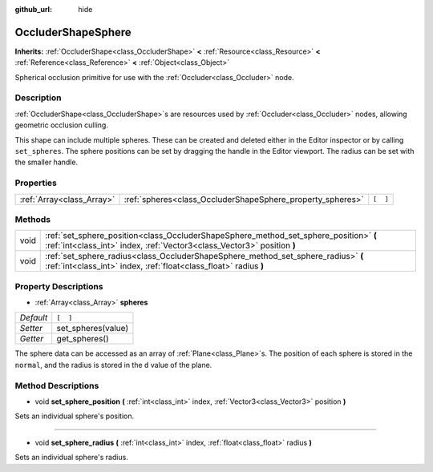 :github_url: hide

.. Generated automatically by doc/tools/make_rst.py in Rebel Engine's source tree.
.. DO NOT EDIT THIS FILE, but the OccluderShapeSphere.xml source instead.
.. The source is found in doc/classes or modules/<name>/doc_classes.

.. _class_OccluderShapeSphere:

OccluderShapeSphere
===================

**Inherits:** :ref:`OccluderShape<class_OccluderShape>` **<** :ref:`Resource<class_Resource>` **<** :ref:`Reference<class_Reference>` **<** :ref:`Object<class_Object>`

Spherical occlusion primitive for use with the :ref:`Occluder<class_Occluder>` node.

Description
-----------

:ref:`OccluderShape<class_OccluderShape>`\ s are resources used by :ref:`Occluder<class_Occluder>` nodes, allowing geometric occlusion culling.

This shape can include multiple spheres. These can be created and deleted either in the Editor inspector or by calling ``set_spheres``. The sphere positions can be set by dragging the handle in the Editor viewport. The radius can be set with the smaller handle.

Properties
----------

+---------------------------+------------------------------------------------------------+----------+
| :ref:`Array<class_Array>` | :ref:`spheres<class_OccluderShapeSphere_property_spheres>` | ``[  ]`` |
+---------------------------+------------------------------------------------------------+----------+

Methods
-------

+------+------------------------------------------------------------------------------------------------------------------------------------------------------------------+
| void | :ref:`set_sphere_position<class_OccluderShapeSphere_method_set_sphere_position>` **(** :ref:`int<class_int>` index, :ref:`Vector3<class_Vector3>` position **)** |
+------+------------------------------------------------------------------------------------------------------------------------------------------------------------------+
| void | :ref:`set_sphere_radius<class_OccluderShapeSphere_method_set_sphere_radius>` **(** :ref:`int<class_int>` index, :ref:`float<class_float>` radius **)**           |
+------+------------------------------------------------------------------------------------------------------------------------------------------------------------------+

Property Descriptions
---------------------

.. _class_OccluderShapeSphere_property_spheres:

- :ref:`Array<class_Array>` **spheres**

+-----------+--------------------+
| *Default* | ``[  ]``           |
+-----------+--------------------+
| *Setter*  | set_spheres(value) |
+-----------+--------------------+
| *Getter*  | get_spheres()      |
+-----------+--------------------+

The sphere data can be accessed as an array of :ref:`Plane<class_Plane>`\ s. The position of each sphere is stored in the ``normal``, and the radius is stored in the ``d`` value of the plane.

Method Descriptions
-------------------

.. _class_OccluderShapeSphere_method_set_sphere_position:

- void **set_sphere_position** **(** :ref:`int<class_int>` index, :ref:`Vector3<class_Vector3>` position **)**

Sets an individual sphere's position.

----

.. _class_OccluderShapeSphere_method_set_sphere_radius:

- void **set_sphere_radius** **(** :ref:`int<class_int>` index, :ref:`float<class_float>` radius **)**

Sets an individual sphere's radius.

.. |virtual| replace:: :abbr:`virtual (This method should typically be overridden by the user to have any effect.)`
.. |const| replace:: :abbr:`const (This method has no side effects. It doesn't modify any of the instance's member variables.)`
.. |vararg| replace:: :abbr:`vararg (This method accepts any number of arguments after the ones described here.)`
